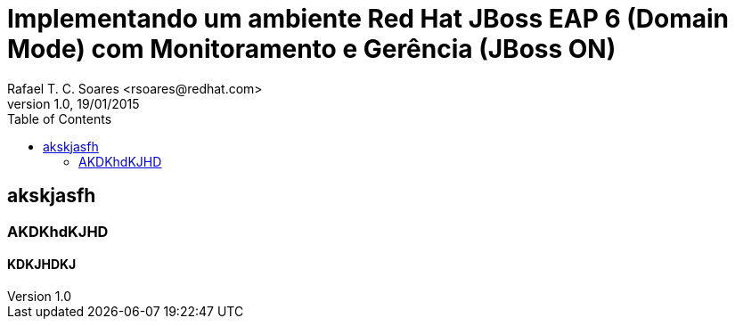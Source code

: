 = Implementando um ambiente Red Hat JBoss EAP 6 (Domain Mode) com Monitoramento e Gerência (JBoss ON)
Rafael T. C. Soares <rsoares@redhat.com> 
v1.0, 19/01/2015 
:toc: right 
:source-highlighter: pygments 
:icons: font

== akskjasfh

=== AKDKhdKJHD

==== KDKJHDKJ

